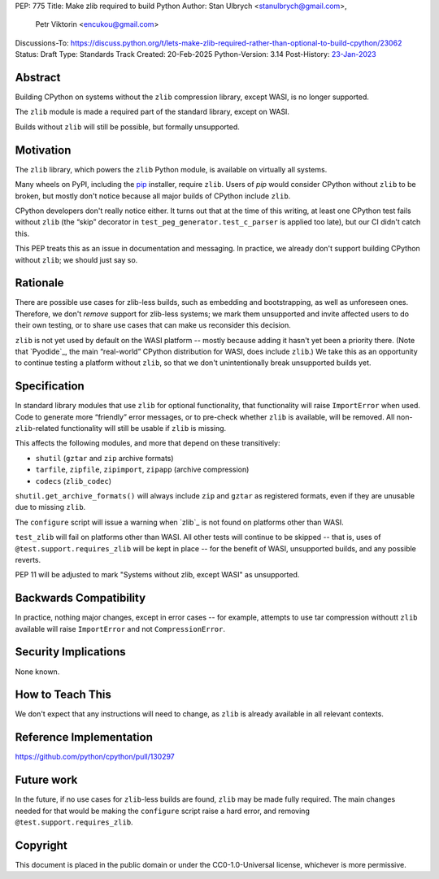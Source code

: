 PEP: 775
Title: Make zlib required to build Python
Author: Stan Ulbrych <stanulbrych@gmail.com>,
        Petr Viktorin <encukou@gmail.com>
Discussions-To: https://discuss.python.org/t/lets-make-zlib-required-rather-than-optional-to-build-cpython/23062
Status: Draft
Type: Standards Track
Created: 20-Feb-2025
Python-Version: 3.14
Post-History: `23-Jan-2023 <https://discuss.python.org/t/23062>`__

Abstract
========

Building CPython on systems without the ``zlib`` compression library, except WASI,
is no longer supported.

The ``zlib`` module is made a required part of the standard library,
except on WASI.

Builds without ``zlib`` will still be possible, but formally unsupported.


Motivation
==========

The ``zlib`` library, which powers the ``zlib`` Python module,
is available on virtually all systems.

Many wheels on PyPI, including the `pip`_ installer, require ``zlib``.
Users of *pip* would consider CPython without ``zlib`` to be broken,
but mostly don't notice because all major builds of CPython include ``zlib``.

.. _pip: https://pypi.org/project/pip/

CPython developers don't really notice either. It turns out that at the time
of this writing, at least one CPython test fails without ``zlib`` (the “skip”
decorator in ``test_peg_generator.test_c_parser`` is applied too late),
but our CI didn't catch this.

This PEP treats this as an issue in documentation and messaging.
In practice, we already don't support building CPython without ``zlib``; we
should just say so.


Rationale
=========

There are possible use cases for zlib-less builds, such as embedding and
bootstrapping, as well as unforeseen ones.
Therefore, we don't *remove* support for zlib-less systems; we mark them
unsupported and invite affected users to do their own testing, or to share
use cases that can make us reconsider this decision.

``zlib`` is not yet used by default on the WASI platform -- mostly because
adding it hasn't yet been a priority there. (Note that `Pyodide`_, the main
“real-world” CPython distribution for WASI, does include ``zlib``.)
We take this as an opportunity to  continue testing a platform without
``zlib``, so that we don't unintentionally break unsupported builds yet.


Specification
=============

In standard library modules that use ``zlib`` for optional functionality,
that functionality will raise ``ImportError`` when used.
Code to generate more “friendly” error messages, or to pre-check whether
``zlib`` is available, will be removed.
All non-``zlib``-related functionality will still be usable if ``zlib`` is
missing.

This affects the following modules, and more that depend on these
transitively:

* ``shutil`` (``gztar`` and ``zip`` archive formats)
* ``tarfile``, ``zipfile``, ``zipimport``, ``zipapp`` (archive compression)
* ``codecs`` (``zlib_codec``)

``shutil.get_archive_formats()`` will always include ``zip`` and ``gztar``
as registered formats, even if they are unusable due to missing ``zlib``.

The ``configure`` script will issue a warning when `zlib`_ is not found on
platforms other than WASI.

``test_zlib`` will fail on platforms other than WASI.
All other tests will continue to be skipped -- that is, uses of
``@test.support.requires_zlib`` will be kept in place -- for the benefit
of WASI, unsupported builds, and any possible reverts.

PEP 11 will be adjusted to mark "Systems without zlib, except WASI" as
unsupported.


Backwards Compatibility
=======================

In practice, nothing major changes, except in error cases -- for example,
attempts to use tar compression withoutt ``zlib`` available will raise
``ImportError`` and not ``CompressionError``.


Security Implications
=====================

None known.


How to Teach This
=================

We don't expect that any instructions will need to change, as ``zlib`` is
already available in all relevant contexts.


Reference Implementation
========================

https://github.com/python/cpython/pull/130297


Future work
===========

In the future, if no use cases for ``zlib``-less  builds are found,
``zlib`` may be made fully required.
The main changes needed for that would be making the ``configure`` script
raise a hard error, and removing ``@test.support.requires_zlib``.


Copyright
=========

This document is placed in the public domain or under the
CC0-1.0-Universal license, whichever is more permissive.
